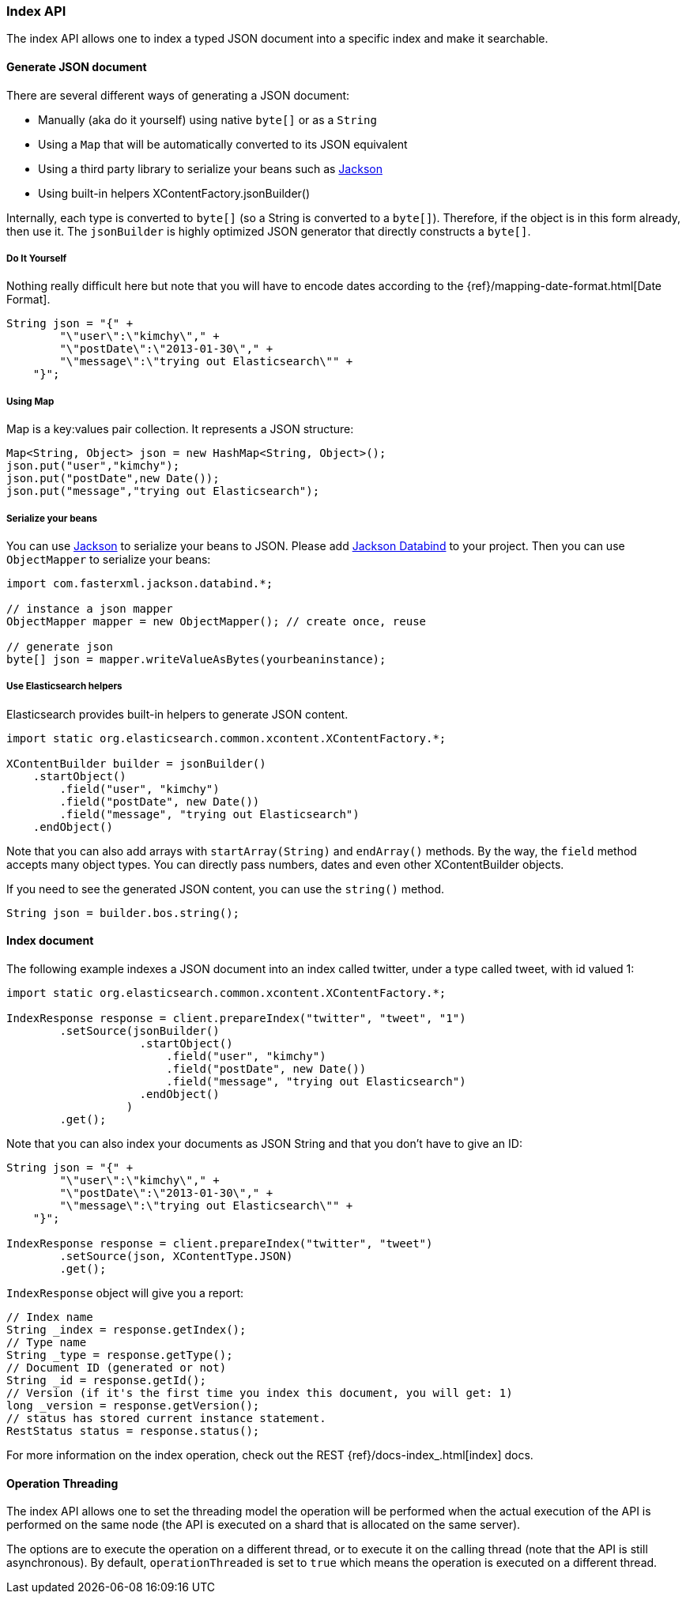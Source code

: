 [[java-docs-index]]
=== Index API

The index API allows one to index a typed JSON document into a specific
index and make it searchable.


[[java-docs-index-generate]]
==== Generate JSON document

There are several different ways of generating a JSON document:

* Manually (aka do it yourself) using native `byte[]` or as a `String`

* Using a `Map` that will be automatically converted to its JSON
equivalent

* Using a third party library to serialize your beans such as
http://wiki.fasterxml.com/JacksonHome[Jackson]

* Using built-in helpers XContentFactory.jsonBuilder()

Internally, each type is converted to `byte[]` (so a String is converted
to a `byte[]`). Therefore, if the object is in this form already, then
use it. The `jsonBuilder` is highly optimized JSON generator that
directly constructs a `byte[]`.


[[java-docs-index-generate-diy]]
===== Do It Yourself

Nothing really difficult here but note that you will have to encode
dates according to the
{ref}/mapping-date-format.html[Date Format].

[source,java]
--------------------------------------------------
String json = "{" +
        "\"user\":\"kimchy\"," +
        "\"postDate\":\"2013-01-30\"," +
        "\"message\":\"trying out Elasticsearch\"" +
    "}";
--------------------------------------------------


[[java-docs-index-generate-using-map]]
===== Using Map

Map is a key:values pair collection. It represents a JSON structure:

[source,java]
--------------------------------------------------
Map<String, Object> json = new HashMap<String, Object>();
json.put("user","kimchy");
json.put("postDate",new Date());
json.put("message","trying out Elasticsearch");
--------------------------------------------------


[[java-docs-index-generate-beans]]
===== Serialize your beans

You can use http://wiki.fasterxml.com/JacksonHome[Jackson] to serialize
your beans to JSON. Please add http://search.maven.org/#search%7Cga%7C1%7Cjackson-databind[Jackson Databind]
 to your project. Then you can use `ObjectMapper` to serialize your beans:

[source,java]
--------------------------------------------------
import com.fasterxml.jackson.databind.*;

// instance a json mapper
ObjectMapper mapper = new ObjectMapper(); // create once, reuse

// generate json
byte[] json = mapper.writeValueAsBytes(yourbeaninstance);
--------------------------------------------------


[[java-docs-index-generate-helpers]]
===== Use Elasticsearch helpers

Elasticsearch provides built-in helpers to generate JSON content.

[source,java]
--------------------------------------------------
import static org.elasticsearch.common.xcontent.XContentFactory.*;

XContentBuilder builder = jsonBuilder()
    .startObject()
        .field("user", "kimchy")
        .field("postDate", new Date())
        .field("message", "trying out Elasticsearch")
    .endObject()
--------------------------------------------------

Note that you can also add arrays with `startArray(String)` and
`endArray()` methods. By the way, the `field` method +
 accepts many object types. You can directly pass numbers, dates and even
other XContentBuilder objects.

If you need to see the generated JSON content, you can use the
`string()` method.

[source,java]
--------------------------------------------------
String json = builder.bos.string();
--------------------------------------------------


[[java-docs-index-doc]]
==== Index document

The following example indexes a JSON document into an index called
twitter, under a type called tweet, with id valued 1:

[source,java]
--------------------------------------------------
import static org.elasticsearch.common.xcontent.XContentFactory.*;

IndexResponse response = client.prepareIndex("twitter", "tweet", "1")
        .setSource(jsonBuilder()
                    .startObject()
                        .field("user", "kimchy")
                        .field("postDate", new Date())
                        .field("message", "trying out Elasticsearch")
                    .endObject()
                  )
        .get();
--------------------------------------------------

Note that you can also index your documents as JSON String and that you
don't have to give an ID:

[source,java]
--------------------------------------------------
String json = "{" +
        "\"user\":\"kimchy\"," +
        "\"postDate\":\"2013-01-30\"," +
        "\"message\":\"trying out Elasticsearch\"" +
    "}";

IndexResponse response = client.prepareIndex("twitter", "tweet")
        .setSource(json, XContentType.JSON)
        .get();
--------------------------------------------------

`IndexResponse` object will give you a report:

[source,java]
--------------------------------------------------
// Index name
String _index = response.getIndex();
// Type name
String _type = response.getType();
// Document ID (generated or not)
String _id = response.getId();
// Version (if it's the first time you index this document, you will get: 1)
long _version = response.getVersion();
// status has stored current instance statement.
RestStatus status = response.status();
--------------------------------------------------

For more information on the index operation, check out the REST
{ref}/docs-index_.html[index] docs.


[[java-docs-index-thread]]
==== Operation Threading

The index API allows one to set the threading model the operation will be
performed when the actual execution of the API is performed on the same
node (the API is executed on a shard that is allocated on the same
server).

The options are to execute the operation on a different thread, or to
execute it on the calling thread (note that the API is still asynchronous). By
default, `operationThreaded` is set to `true` which means the operation
is executed on a different thread.
